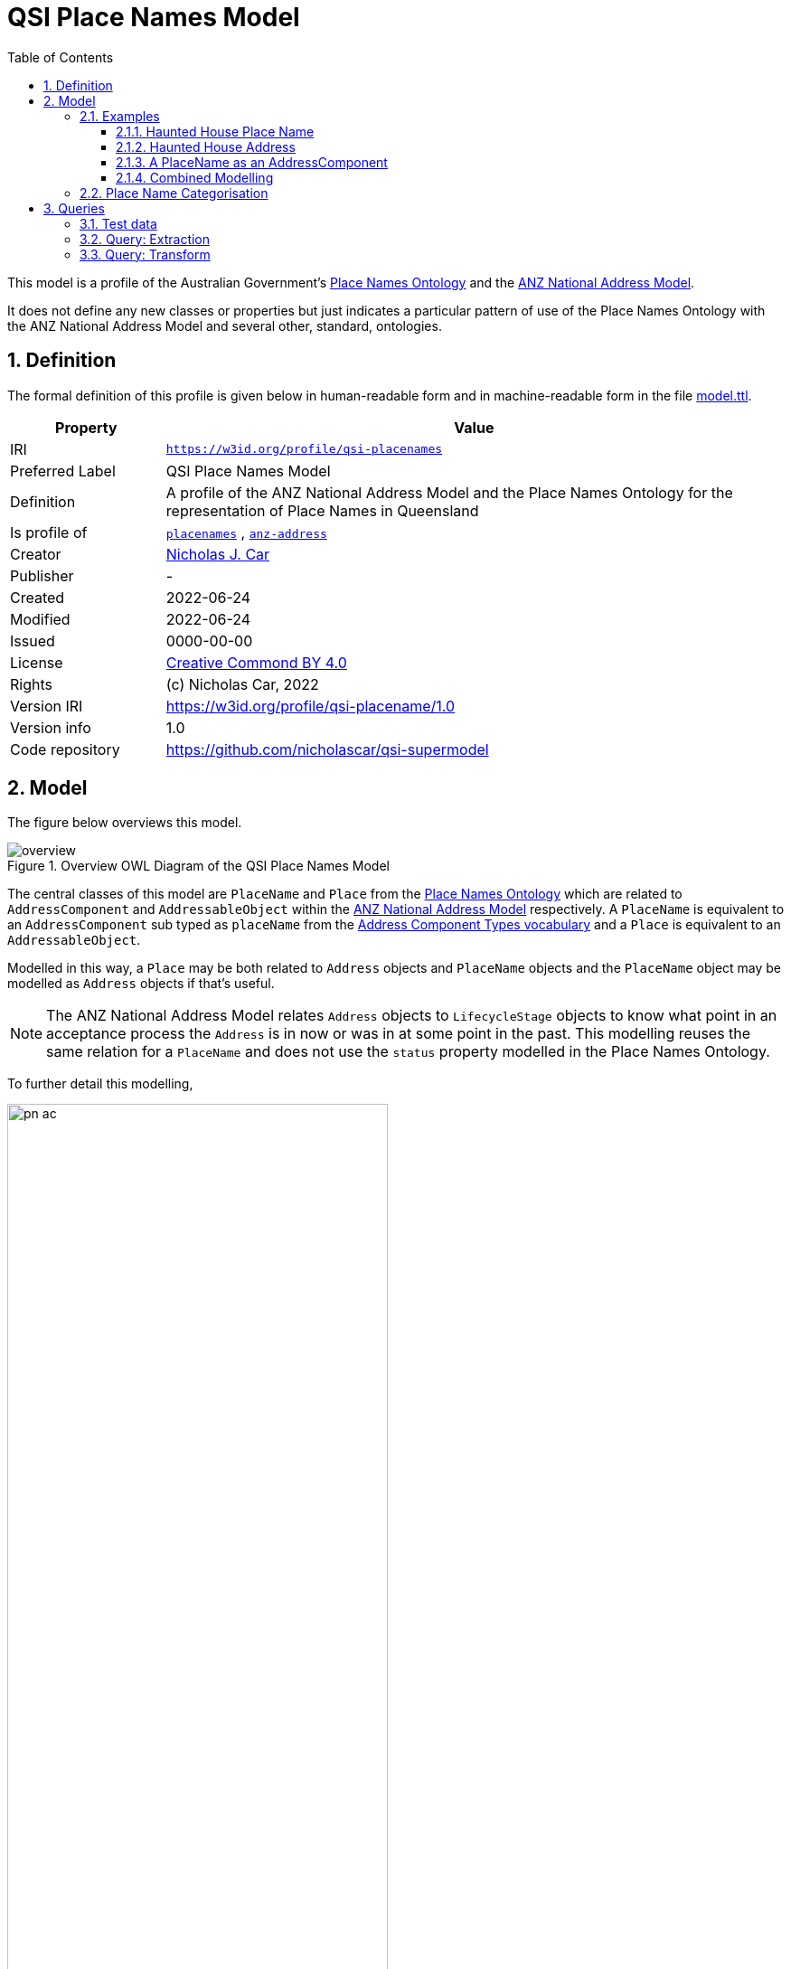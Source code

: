 = QSI Place Names Model
:toc: left
:toclevels: 3
:table-stripes: even
:sectnums:
:sectids:
:sectanchors:

This model is a profile of the Australian Government's https://linked.data.gov.au/def/placenames[Place Names Ontology] and the https://w3id.org/profile/anz-address[ANZ National Address Model].

It does not define any new classes or properties but just indicates a particular pattern of use of the Place Names Ontology with the ANZ National Address Model and several other, standard, ontologies.

== Definition

The formal definition of this profile is given below in human-readable form and in machine-readable form in the file https://nicholascar.com/qsi-supermodel/qsi-placenames/model.ttl[model.ttl].

[cols="1,4"]
|===
| Property | Value

| IRI | `https://w3id.org/profile/qsi-placenames`
| Preferred Label | QSI Place Names Model
| Definition | A profile of the ANZ National Address Model and the Place Names Ontology for the representation of Place Names in Queensland
| Is profile of | https://linked.data.gov.au/def/placenames[`placenames`] , https://w3id.org/profile/anz-address[`anz-address`]
| Creator | https://orcid.org/0000-0002-8742-7730[Nicholas J. Car]
| Publisher | -
| Created | 2022-06-24
| Modified | 2022-06-24
| Issued | 0000-00-00
| License | https://creativecommons.org/licenses/by/4.0/[Creative Commond BY 4.0]
| Rights | (c) Nicholas Car, 2022
| Version IRI | https://w3id.org/profile/qsi-placename/1.0
| Version info | 1.0
| Code repository | https://github.com/nicholascar/qsi-supermodel
|===

== Model

The figure below overviews this model. 

[id=fig-overview]
.Overview OWL Diagram of the QSI Place Names Model
image::overview.png[]

The central classes of this model are `PlaceName` and `Place` from the https://linked.data.gov.au/def/placenames[Place Names Ontology] which are related to `AddressComponent` and `AddressableObject` within the https://w3id.org/profile/anz-address[ANZ National Address Model] respectively. A `PlaceName` is equivalent to an `AddressComponent` sub typed as `placeName` from the https://nicholascar.com/anz-nat-addr-model-candidate/model.html#_address_component_types_vocabulary[Address Component Types vocabulary] and a `Place` is equivalent to an `AddressableObject`.

Modelled in this way, a `Place` may be both related to `Address` objects and `PlaceName` objects and the `PlaceName` object may be modelled as `Address` objects if that's useful.

NOTE: The ANZ National Address Model relates `Address` objects to `LifecycleStage` objects to know what point in an acceptance process the `Address` is in now or was in at some point in the past. This modelling reuses the same relation for a `PlaceName` and does not use the `status` property modelled in the Place Names Ontology.

To further detail this modelling, 

[id=fig-defail]
.Detailed modelling of the `Address`, `AddressableObject` and `AddressComponent` classes in the https://w3id.org/profile/anz-address[ANZ National Address Model] (A) and how this Place Names modelling relates to it (B). Note that the target of an `AddressComponent` object's `hasValue' property is what a `PlaceName` object references with the property `name`.
image::pn-ac.png[width=70%, align=center]

=== Examples

For these examples, the following namespaces are used:

[cols="1,5,4"]
|===
| Prefix | Namespace | Note

| `addr` | `+https://w3id.org/profile/anz-address/+` | ANZ Address Model namespace
| `addrct` | `+http://w3id.org/profile/anz-address/address-component-type/+` | ANZ Address Model's Address Component Types vocabulary's namespace
| `dcterms:` | `+http://purl.org/dc/terms/+` | Dublin Core Terms vocabulary namespace
| `ex` | `+http://example.com/+` | An example namespace
| `isov1:` | `+http://def.isotc211.org/iso19160/-1/2015/Address/code/AddressComponentType/+` | The `AddressComponentType` vocabulary namespace from the ANZ Address Model
| `isov2:` | `+https://w3id.org/profile/anz-address/AddressLifecycleStageType/+` | The `AddressLifecycleStage` vocabulary namespace from the ANZ Address Model
| `geo` | `+http://www.opengis.net/ont/geosparql#+` | The GeoSAPRQL Ontology's namespace
| `owl:` | `+http://www.w3.org/2002/07/owl#+` | Web Ontology Language ontology namespace
| `pn` | `+http://linked.data.gov.au/def/placenames/+` | The Place Names Ontology namespace
| `pnc` | `+https://linked.data.gov.au/def/placenames-categories/+` | The Place Names Categories vocabulary's namespace
| `rdfs` | `+http://www.w3.org/2000/01/rdf-schema#+` | The namespace of the fundamental RDF Schema model used for OWL mododelling
| `time` | `+http://www.w3.org/2006/time#+` | Time Ontology in OWL namespace
| `xsd:` | `+http://www.w3.org/2001/XMLSchema#+` | XML Schema Definitions ontology namespace
|===

==== Haunted House Place Name

Imagine a property of State significance with a Place Name. 

The `PlaceName` "Haunted House" could be assigned to the `Place` - a `Property` in the Cadastral Model - like this:

```turtle
ex:haunted-house
    a pn:PlaceName ;
    pn:name "Haunted House"@en ;
    pn:placeNameOf ex:property-x ;
    dcterms:provenance "The name Haunted House was assigned to this Place informally in the 1990 as children growing up near the house believed an apparition of a headless man resided there. The State officially recognised this name on Halloween in 1999."@en ;
    addr:hasLifecycleStage [
        time:hasTime [
            time:hasBeginning [ time:inXSDgYear "1993"^^xsd:gYear ] ;
            time:hasEnd [ time:inXSDDate "1999-10-31"^^xsd:date ] ;
        ] ;
        dcterms:type isov2:proposed ;
    ] ,    
    [
        time:hasTime [
            time:hasBeginning [ time:inXSDDate "1999-10-31"^^xsd:date ] ;
        ] ;
        dcterms:type isov2:current ;
        pn:wasNamedBy ex:qld-state-government ;
        dcterms:source "http://example.com/press-releases/minister-names-haunted-house"^^xsd:anyURI ;
    ]
.

ex:property-x
    a pn:Place ;
    geo:hasGeometry [
        geo:asWKT "POINT(153.08468369 -27.32703398)"^^geo:wktLiteral 
    ] ;
.
```

Notes:

* Location is not a property of the `PlaceName`, which is just a fancy label, but of the object labeled - the `Place`.
* The current state of the `PlaceName` "current" (synonym for "gazetted") can be determined by looking for the `LifecycleStage` whose temporal footprint we are within (i.e. the one stated before not and not yet ended)
* Notes on the initiation of the `LifecycleStage` "current", i.e. the assigning of the `PlaceName` as official, are included in that `LifecycleStage` - `wasNamedBy` and `source`

==== Haunted House Address

If the Haunted House modelled above had the address:

```
20 Oxford Place
Shorncliffe, QLD 4017
```

Its parts and relation to an `AddressableObject` - the same object as the `Place` above - could be modelled like this:

```turtle
ex:20-oxford-place
    a addr:Address ;
    addr:hasAddressComponent
        [
            dcterms:type addrct:numberFirst ;
            addr:hasValueText "20" ;
            addr:hasValue 20
        ] ,
        [
            dcterms:type addrct:streetLocality ;
            addr:hasValueText "Oxford Place" ;
            addr:hasValue <https://linked.data.gov.au/dataset/gnaf/streetLocality/QLD140492>
        ] ,
        [
            dcterms:type addrct:locality ;
            addr:hasValueText "Shorncliffe" ;
            addr:hasValue <https://linked.data.gov.au/dataset/gnaf/locality/loc38f189794e03>
        ] ,
        [
            dcterms:type addrct:administrativeArea ;
            addr:hasValueText "Queensland" ;
            addr:hasValue <https://linked.data.gov.au/dataset/asgsed3/STE/3>
        ] ,
        [
            dcterms:type isov1:postcode ;
            addr:hasValueText "4017" ;
            addr:hasValue 4017
        ] ;
    addr:hasGeocode [
            dcterms:type <https://linked.data.gov.au/dataset/gnaf/code/geocodeType/PC> ;  # Property Centroid
            geo:asWKT "POINT(153.08468369 -27.32703398)"^^geo:wktLiteral
        ] ;
    addr:isAddressFor ex:property-x ;
.
```

Notes:

* the `Address` here is located with a relation to a `Geocode` which has the same value as the geometry of the `Place` in the above modelling. It's the same value as it's the Property Centroid of the `Place`/`AddressableObject`

==== A PlaceName as an AddressComponent

To model the Place Name of "Haounted House" as a componet of the above modelled property's `Address`, a `placeName` component may be used like this:

```turtle
ex:20-oxford-place
    a addr:Address ;
    addr:hasAddressComponent
        [
            dcterms:type addrct:placeName ;
            addr:hasValueText "Haunted House" ;
            addr:hasValue "Haunted House"@en ;
            dcterms:provenance "The name Haunted House was assigned to this Place informally in the 1990 as children growing up near the house believed an apparition of a headless man resided there. The State officially recognised this name on Halloween in 1999."@en ;
        ] ;
.    
```

Notes:

* the property `placeNameOf` linking the `PlaceName` to the `Place` can be inferred since the `placeName` type `AddressComponent` here is for an `Address` that is for an `AddressableObject`
** the inference axiom is: `pn:placeNameOf owl:PropertyChainAxiom ( ^addr:hasAddressComponent addr:isAddressFor )`

==== Combined Modelling

The mdoelling of the previous three subsections is combined in the file https://github.com/nicholascar/qsi-supermodel/qsi-placenames/oxford-place-haunted.ttl[oxford-place-haunted.ttl] in this model's code repository.

Note that the Place Name allocated to the property in the examples above could appear as a part of a printed address if desired, perhaps:

```
Haunted House
20 Oxford Place
Shorncliffe QLD 0417
```

All that would be required for this rendering is an address text template that orders `placeName` Address Components in relation to other Address Componets (`flatNumber` etc.).

=== Place Name Categorisation

Previous modelling of Place Names in the https://linked.data.gov.au/def/placenames[Place Names Ontology] sought to categorise instances of the `Place` class with the https://linked.data.gov.au/def/placenames-categories[Place Names Categories] vocabulary. This model does not follow that categorisation and instead uses the Place Names Categories vocabulary to categorise _Place Name_ objects, not _Place_ objects. 

The corollory of this is that all Concepts within the Place Names Categories vocabulary are narrower Concepts of the https://nicholascar.com/anz-nat-addr-model-candidate/model.html#_address_component_types_vocabulary[Address Component Types vocabulary]'s "place name" Concept.

To demonstrate the combined hierarchy, a portion of the Address Component Types vocabulary is:

* property name
* thoroughfare name
* place name
* number first
* ...
* flat number
* postcode

The Place Names Categories may be insterted as refined concepts, narrower than `addrct:placeName` like so:

* property name
* thoroughfare name
* place name
** Administration
** Culture
** ...
** Hydrology
** Landcover
** ...
* number first
* ...
* flat number
* postcode

The sense of this is that Addresses can have components of various types, one of which is a "place name". If a component is a "place name", it might be further categorised as a "Hydrology" or "Administration" place name. Likely the example place name here of "Haunted House" could be categorised as:

* place name
** Culture
*** Landmark

== Queries

The following https://www.w3.org/TR/sparql11-query/[SPARQL] queries are provided to indicate how Place Names stored according to this model as Address Components may be extracted as "pure" Place Names. suce queries obviate the need for duplicative storage of Address Components and Place Names: the former only need be stored and the latter is able to be created as needed.

=== Test data

The following data is for the "Haunted House" example above stored as an Address with Address Components and additional Place Names ontology elements but not also as a Place Name directly. 

Also given is:

* the polygonal geometry of the Addressable Object, rather than a Point which would likely be a property centroid
* the Address' Geocode, still given as a property centroid point
* a second Address without a place name component

Not included for simplicity's sake is the Lifecycle Stage elements of the above examples.

```turtle
PREFIX addr: <https://w3id.org/profile/anz-address/>
PREFIX addrct: <http://w3id.org/profile/anz-address/address-component-type>
PREFIX dcterms: <http://purl.org/dc/terms/>
PREFIX ex: <http://example.com/>
PREFIX geo: <http://www.opengis.net/ont/geosparql#>
PREFIX isov1: <http://def.isotc211.org/iso19160/-1/2015/Address/code/AddressComponentType/>
PREFIX pn: <http://linked.data.gov.au/def/placenames/>
PREFIX pnc: <https://linked.data.gov.au/def/placenames-categories/>
PREFIX xsd: <http://www.w3.org/2001/XMLSchema#>


ex:20-oxford-place
    a addr:Address ;
    addr:hasAddressComponent
        [
            dcterms:type addrct:placeName , pnc:LANDMARK ;
            addr:hasValue "Haunted House"@en ;
            addr:hasValueText "Haunted House" ;
            dcterms:provenance "The name Haunted House was assigned to this Place informally in the 1990 as children growing up near the house believed an apparition of a headless man resided there. The State officially recognised this name on Halloween in 1999."@en ;            
        ] ,
        [
            dcterms:type addrct:numberFirst ;
            addr:hasValue 20 ;
            addr:hasValueText "20"
        ] ,
        [
            dcterms:type addrct:streetLocality ;
            addr:hasValue <https://linked.data.gov.au/dataset/gnaf/streetLocality/QLD140492> ;
            addr:hasValueText "Oxford Place"
        ] ,
        [
            dcterms:type addrct:locality ;
            addr:hasValue <https://linked.data.gov.au/dataset/gnaf/locality/loc38f189794e03> ;
            addr:hasValueText "Shorncliffe"
        ] ,
        [
            dcterms:type addrct:administrativeArea ;
            addr:hasValue <https://linked.data.gov.au/dataset/asgsed3/STE/3> ;
            addr:hasValueText "Queensland"
        ] ,
        [
            dcterms:type isov1:postcode ;
            addr:hasValue 4017 ;
            addr:hasValueText "4017"
        ] ;
    addr:hasGeocode [
            dcterms:type <https://linked.data.gov.au/dataset/gnaf/code/geocodeType/PC> ;
            geo:asWKT "POINT(153.08468369 -27.32703398)"^^geo:wktLiteral
        ] ;
    addr:isAddressFor ex:property-x ;
.

ex:property-x
    a addr:AddressableObject ;
    geo:hasGeometry [
            geo:asWKT "POLYGON ((153.0846659 -27.3268844, 153.0845532 -27.3269404, 153.0846914 -27.3271691, 153.0848081 -27.3271143, 153.0846659 -27.3268844))"^^geo:wktLiteral
        ] ;
.

# another Address irrelevant for Place Naming
ex:16-oxford-place
    a addr:Address ;
    addr:hasAddressComponent
        [
            dcterms:type addrct:streetLocality ;
            addr:hasValue <https://linked.data.gov.au/dataset/gnaf/streetLocality/QLD140492> ;
            addr:hasValueText "Oxford Place"
        ] ,
        [
            dcterms:type addrct:numberFirst ;
            addr:hasValue 16 ;
            addr:hasValueText "16"
        ] ;
.
```

This data is also presented in the file https://nicholascar.com/qsi-supermodel/qsi-placenames/query-testing.ttl[query-testing.ttl].

=== Query: Extraction

The folloqing SPARQL query will select only Address objects that have an Address Component of type `placeName` and some of the relevant Place Naming properties:

```sparql
PREFIX addr: <https://w3id.org/profile/anz-address/>
PREFIX addrct: <http://w3id.org/profile/anz-address/address-component-type>
PREFIX dcterms: <http://purl.org/dc/terms/>

SELECT ?a ?v ?p ?c
WHERE {
    ?a a addr:Address ;
        addr:hasAddressComponent ?ac .
  
  	?ac dcterms:type addrct:placeName ;
       addr:hasValue ?v ;
       dcterms:provenance ?p ;
	.
  
  { ?ac dcterms:type ?c }
  
  FILTER ( ?c != addrct:placeName )
}
```

The results from executing this query against the <<Test data>> are:

|===
| ?a | ?v | ?p | ?c

| `+<http://example.com/20-oxford-place>+` | "Haunted House"@en | "The name Haunted House ... on Halloween in 1999."@en | `+<https://linked.data.gov.au/def/placenames-categories/LANDMARK>+`
|===

=== Query: Transform

To transform the Address with Place Name information in the <<Test data>> into a "plain" Place Name, the following `CONSTRUCT` SPARQL query can be used instead of a `SELECT` query:

```sparql
PREFIX addr: <https://w3id.org/profile/anz-address/>
PREFIX addrct: <http://w3id.org/profile/anz-address/address-component-type>
PREFIX dcterms: <http://purl.org/dc/terms/>
PREFIX geo: <http://www.opengis.net/ont/geosparql#>
PREFIX pn: <http://linked.data.gov.au/def/placenames/>

CONSTRUCT {
      ?ac a pn:PlaceName ;
          	pn:placeNameOf ?ao ;
          	pn:name ?v ;
          	dcterms:provenance ?p ;
          	dcterms:type ?c .

    ?ao
      	a pn:Place ;
      	geo:hasGeometry [
			geo:asWKT ?g ;
      	] . 
}
WHERE {
    ?a addr:hasAddressComponent ?ac ;
          addr:isAddressFor ?ao ;
          addr:hasGeocode/geo:asWKT ?g .
  
  	?ac dcterms:type addrct:placeName ;
         addr:hasValue ?v ;
         dcterms:provenance ?p ;
	.
  
	{ ?ac dcterms:type ?c }
  
    FILTER ( ?c != addrct:placeName )
}
```

The above query yields the following result:

```turtle
PREFIX dcterms: <http://purl.org/dc/terms/>
PREFIX ex: <http://example.com/>
PREFIX geo: <http://www.opengis.net/ont/geosparql#>
PREFIX pn: <http://linked.data.gov.au/def/placenames/>
PREFIX pnc: <https://linked.data.gov.au/def/placenames-categories/>

[]  
    a pn:PlaceName ;
    pn:name "Haunted House"@en ;
    pn:placeNameOf ex:property-x ;
    dcterms:provenance "The name Haunted House was assigned to this Place informally in the 1990 as children growing up near the house believed an apparition of a headless man resided there. The State officially recognised this name on Halloween in 1999."@en ;
    dcterms:type pnc:LANDMARK ;
.

ex:property-x
    a pn:Place ;
    geo:hasGeometry [
            geo:asWKT "POINT(153.08468369 -27.32703398)"^^geo:wktLiteral
        ] ;
.
```

Here the Geocode of the address has been used for the Geometry of the Place. 

Replacing the Geocode match in the query above, `?a addr:hasGeocode/geo:asWKT ?g` with this, `?ao geo:hasGeometry/geo:asWKT ?g .`, will use the polygonal Geometry of the Addressable Object, rather than the Address' Geocode, for the Place's Geometry. The Place data will now be:

```turtle
ex:property-x  
    a pn:Place ;
    geo:hasGeometry  [ 
        geo:asWKT  "POLYGON ((153.0846659 -27.3268844, 153.0845532 -27.3269404, 153.0846914 -27.3271691, 153.0848081 -27.3271143, 153.0846659 -27.3268844))"^^geo:wktLiteral ;
    ] ;
.
```

